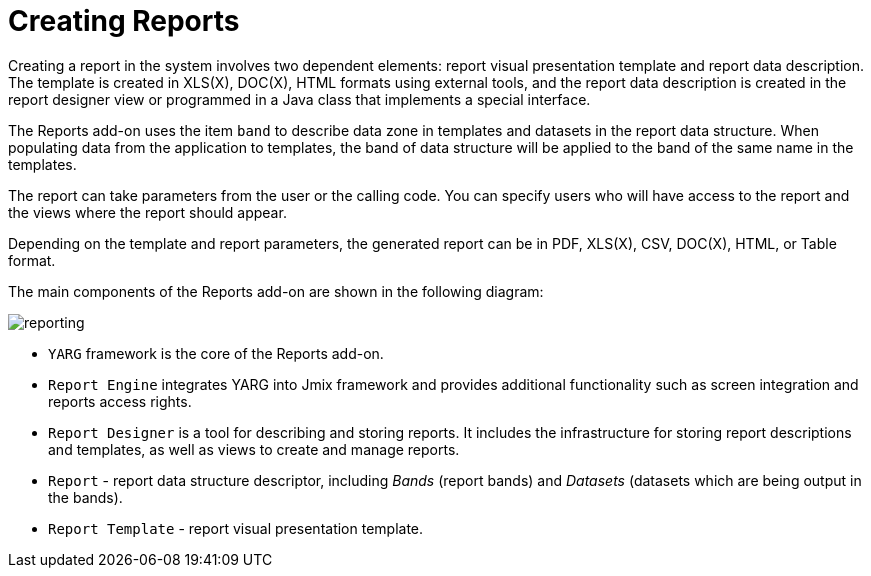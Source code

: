 = Creating Reports

Creating a report in the system involves two dependent elements: report visual presentation template and report data description. The template is created in XLS(X), DOC(X), HTML formats using external tools, and the report data description is created in the report designer view or programmed in a Java class that implements a special interface.

The Reports add-on uses the item `band` to describe data zone in templates and datasets in the report data structure. When populating data from the application to templates, the band of data structure will be applied to the band of the same name in the templates.

The report can take parameters from the user or the calling code. You can specify users who will have access to the report and the views where the report should appear.

Depending on the template and report parameters, the generated report can be in PDF, XLS(X), CSV, DOC(X), HTML, or Table format.

The main components of the Reports add-on are shown in the following diagram:

image::reporting.png[align="center"]

* `YARG` framework is the core of the Reports add-on.
* `Report Engine` integrates YARG into Jmix framework and provides additional functionality such as screen integration and reports access rights.
* `Report Designer` is a tool for describing and storing reports. It includes the infrastructure for storing report descriptions and templates, as well as views to create and manage reports.
* `Report` - report data structure descriptor, including _Bands_ (report bands) and _Datasets_ (datasets which are being output in the bands).
* `Report Template` - report visual presentation template.
